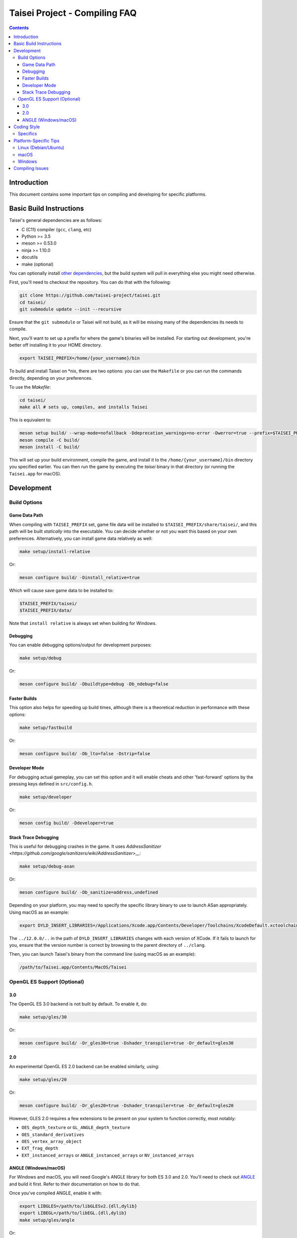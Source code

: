 Taisei Project - Compiling FAQ
==============================

.. contents::

Introduction
------------

This document contains some important tips on compiling and developing for
specific platforms.

Basic Build Instructions
------------------------

Taisei's general dependencies are as follows:

-  C (C11) compiler (``gcc``, ``clang``, etc)
-  Python >= 3.5
-  meson >= 0.53.0
-  ninja >= 1.10.0
-  docutils
-  make (optional)

You can optionally install `other dependencies <../README.rst#dependencies>`__,
but the build system will pull in everything else you might need otherwise.

First, you'll need to checkout the repository. You can do that with the
following:

.. code:: sh

   git clone https://github.com/taisei-project/taisei.git
   cd taisei/
   git submodule update --init --recursive

Ensure that the ``git submodule`` or Taisei will not build, as it will be
missing many of the dependencies its needs to compile.

Next, you'll want to set up a prefix for where the game's binaries will be
installed. For starting out development, you're better off installing it to
your HOME directory.

.. code:: sh

    export TAISEI_PREFIX=/home/{your_username}/bin

To build and install Taisei on \*nix, there are two options: you can use the
``Makefile`` or you can run the commands directly, depending on your
preferences.

To use the `Makefile`:

.. code:: sh

    cd taisei/
    make all # sets up, compiles, and installs Taisei

This is equivalent to:

.. code:: sh

   meson setup build/ --wrap-mode=nofallback -Ddeprecation_warnings=no-error -Dwerror=true --prefix=$TAISEI_PREFIX
   meson compile -C build/
   meson install -C build/

This will set up your build environment, compile the game, and install it to
the ``/home/{your_username}/bin`` directory you specified earlier. You can then
run the game by executing the `taisei` binary in that directory (or running the
``Taisei.app`` for macOS).

Development
-----------

Build Options
"""""""""""""

Game Data Path
''''''''''''''

When compiling with ``TAISEI_PREFIX`` set, game file data will be
installed to ``$TAISEI_PREFIX/share/taisei/``, and this path will be built
*statically* into the executable. You can decide whether or not you want this
based on your own preferences. Alternatively, you can install game data
relatively as well:

.. code:: sh

    make setup/install-relative

Or:

.. code:: sh

   meson configure build/ -Dinstall_relative=true

Which will cause save game data to be installed to:

.. code:: sh

    $TAISEI_PREFIX/taisei/
    $TAISEI_PREFIX/data/

Note that ``install relative`` is always set when building for Windows.

Debugging
'''''''''

You can enable debugging options/output for development purposes:

.. code:: sh

    make setup/debug

Or:

.. code:: sh

    meson configure build/ -Dbuildtype=debug -Db_ndebug=false

Faster Builds
'''''''''''''

This option also helps for speeding up build times, although there is a
theoretical reduction in performance with these options:

.. code:: sh

    make setup/fastbuild

Or:

.. code:: sh

    meson configure build/ -Db_lto=false -Dstrip=false

Developer Mode
''''''''''''''

For debugging actual gameplay, you can set this option and it will enable cheats
and other 'fast-forward' options by the pressing keys defined in
``src/config.h``.

.. code:: sh

    make setup/developer

Or:

.. code:: sh

   meson config build/ -Ddeveloper=true

Stack Trace Debugging
'''''''''''''''''''''

This is useful for debugging crashes in the game. It uses
`AddressSanitizer <https://github.com/google/sanitizers/wiki/AddressSanitizer>__`:

.. code:: sh

    make setup/debug-asan

Or:

.. code:: sh

   meson configure build/ -Db_sanitize=address,undefined

Depending on your platform, you may need to specify the specific library binary
to use to launch ASan appropriately. Using macOS as an example:

.. code:: sh

    export DYLD_INSERT_LIBRARIES=/Applications/Xcode.app/Contents/Developer/Toolchains/XcodeDefault.xctoolchain/usr/lib/clang/12.0.0/lib/darwin/libclang_rt.asan_osx_dynamic.dylib

The ``../12.0.0/..`` in the path of ``DYLD_INSERT_LIBRARIES`` changes with each
version of XCode. If it fails to launch for you, ensure that the version number
is correct by browsing to the parent directory of ``../clang``.

Then, you can launch Taisei's binary from the command line (using macOS as an
example):

.. code:: sh

    /path/to/Taisei.app/Contents/MacOS/Taisei


OpenGL ES Support (Optional)
""""""""""""""""""""""""""""

3.0
'''


The OpenGL ES 3.0 backend is not built by default. To enable it, do:

.. code:: sh

    make setup/gles/30

Or:

.. code:: sh

    meson configure build/ -Dr_gles30=true -Dshader_transpiler=true -Dr_default=gles30

2.0
'''

An experimental OpenGL ES 2.0 backend can be enabled similarly, using:

.. code:: sh

    make setup/gles/20

Or:

.. code:: sh

   meson configure build/ -Dr_gles20=true -Dshader_transpiler=true -Dr_default=gles20

However, GLES 2.0 requires a few extensions to be present on your system
to function correctly, most notably:

- ``OES_depth_texture`` or ``GL_ANGLE_depth_texture``
- ``OES_standard_derivatives``
- ``OES_vertex_array_object``
- ``EXT_frag_depth``
- ``EXT_instanced_arrays`` or ``ANGLE_instanced_arrays`` or
  ``NV_instanced_arrays``

ANGLE (Windows/macOS)
'''''''''''''''''''''

For Windows and macOS, you will need Google's ANGLE library for both ES 3.0 and
2.0. You'll need to check out
`ANGLE <https://github.com/google/angle>`__ and build it first. Refer to their
documentation on how to do that.

Once you've compiled ANGLE, enable it with:

.. code:: sh

    export LIBGLES=/path/to/libGLESv2.{dll,dylib}
    export LIBEGL=/path/to/libEGL.{dll,dylib}
    make setup/gles/angle

Or:

.. code:: sh

    export LIBGLES=/path/to/libGLESv2.{dll,dylib}
    export LIBEGL=/path/to/libEGL.{dll,dylib}
    meson configure build/ -Dinstall_angle=true -Dangle_libgles=$LIBGLES -Dangle_libegl=$LIBEGL

Ensure you use the correct file extension for your platform. (``.dll`` for
Windows, ``.dylib`` for macOS.)

This will copy the file over into the package itself.

Coding Style
------------

In the ``*.c`` files, tabs are used. In the ``meson.build`` and ``*.py`` files,
spaces are used. It's a bit inconsistent, but it's the style that was chosen at
the beginning, and one we're probably going to stick with.

To help you abide by this standard, you should install
`EditorConfig <https://github.com/editorconfig>`__ for your preferred editor of
choice, and load in the file found at ``.editorconfig`` in the root of the
project.

Specifics
"""""""""

In general, things like ``for`` loops should have no spaces between the ``for`` and opening brace (``(``). For example:

.. code:: c

   # correct
   for(int i = 0; i < 10; i++) { log_debug(i); }

   # incorrect
   for (int i = 0; i < 10; i++) { log_debug(i); }

Platform-Specific Tips
----------------------

Linux (Debian/Ubuntu)
"""""""""""""""""""""

On an apt-based system (Debian/Ubuntu), ensure you have build dependencies
installed:

.. code:: sh

    apt-get install meson cmake build-essential
    apt-get install libsdl2-dev libsdl2-mixer-dev libogg-dev libopusfile-dev libpng-dev libzip-dev libx11-dev

If your distribution of Linux uses Wayland as its default window server, ensure
that Wayland deps are installed:

.. code:: sh

    apt-get install libwayland-dev

macOS
"""""

On macOS, you need to begin with installing the Xcode Command Line Tools:

.. code:: sh

    xcode-select --install

There are additional command line tools that you'll need. You can acquire those
by using `Homebrew <https://brew.sh/>`__.

Follow the instructions for installing Homebrew, and then install the following
tools:

.. code:: sh

    brew install meson cmake pkg-config docutils imagemagick pygments

The following dependencies are technically optional, and can be pulled in at
build-time, but you're better off installing them yourself to reduce compile
times:

.. code:: sh

    brew install freetype2 libzip opusfile libvorbis webp sdl2

As of 2020-02-18, you should **not** install the following packages via
Homebrew, as the versions available do not compile against Taisei correctly.
If you're having mysterious errors, ensure that they're not installed.

* ``spirv-tools``
* ``spirv-cross``
* ``sdl2_mixer``

Remove them with:

.. code:: sh

    brew remove spirv-tools spirv-cross sdl2_mixer

Taisei-compatible versions are bundled and will be pulled in at compile time.

In addition, if you're trying to compile on an older version of macOS
(e.x: <10.12), SDL2 may not compile correctly on Homebrew (as of 2019-02-19).
Let ``meson`` pull in the corrected version for you via subprojects.

**NOTE:** While Homebrew's optional dependencies greatly improve compile times,
if you can't remove packages that give you errors from your system for whatever
reason, you can force ``meson`` to use its built-in subprojects by using the
following option:

.. code:: sh

    make setup/fallback

Or:

.. code:: sh

   meson configure build/ --wrap-mode=forcefallback

Windows
"""""""

While the game itself officially supports Windows, building the project
directly on Windows is a bit difficult to set up due to the radically different
tooling required for a native Windows build environment.

However, you can still compile on a Windows-based computer by leveraging Windows
10's
`Windows For Linux (WSL) Subsystem <https://docs.microsoft.com/en-us/windows/wsl/install-win10>__`
to cross-compile to Windows. Ironically enough, compiling for Windows on Linux
ends up being easier and more consistent than trying to compile with Windows's
native toolset.

Compiling Issues
----------------

* `-Wunused-variable` - if you get an error compiling your code, but you're 100%
sure that you've actually used the variable, chances are you're using that
variable in an `assert()` and are compiling with `clang`.

`clang` won't recognize that the variable is actually being used in an `assert()`.

You can use the macro `attr_unused` to bypass that warning. This:

.. code:: c

    int x = 0;
    assert(x == 0);

Becomes this:

.. code:: c

    attr_unused int x = 0;
    assert(x == 0);

